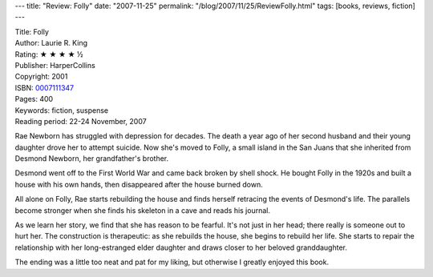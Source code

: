 ---
title: "Review: Folly"
date: "2007-11-25"
permalink: "/blog/2007/11/25/ReviewFolly.html"
tags: [books, reviews, fiction]
---



.. image:: https://images-na.ssl-images-amazon.com/images/P/0007111347.01.MZZZZZZZ.jpg
    :alt: Folly
    :target: http://www.elliottbaybook.com/product/info.jsp?isbn=0007111347
    :class: right-float

| Title: Folly
| Author: Laurie R. King
| Rating: ★ ★ ★ ★ ½
| Publisher: HarperCollins
| Copyright: 2001
| ISBN: `0007111347 <http://www.elliottbaybook.com/product/info.jsp?isbn=0007111347>`_
| Pages: 400
| Keywords: fiction, suspense
| Reading period: 22-24 November, 2007

Rae Newborn has struggled with depression for decades.
The death a year ago of her second husband and their young daughter
drove her to attempt suicide.
Now she's moved to Folly, a small island in the San Juans
that she inherited from Desmond Newborn, her grandfather's brother.

Desmond went off to the First World War and came back broken by shell shock.
He bought Folly in the 1920s and built a house with his own hands,
then disappeared after the house burned down.

All alone on Folly, Rae starts rebuilding the house
and finds herself retracing the events of Desmond's life.
The parallels become stronger when she finds his skeleton
in a cave and reads his journal.

As we learn her story, we find that she has reason to be fearful.
It's not just in her head; there really is someone out to hurt her.
The construction is therapeutic:
as she rebuilds the house, she begins to rebuild her life.
She starts to repair the relationship with her long-estranged
elder daughter and draws closer to her beloved granddaughter.

The ending was a little too neat and pat for my liking,
but otherwise I greatly enjoyed this book.

.. _permalink:
    /blog/2007/11/25/ReviewFolly.html
